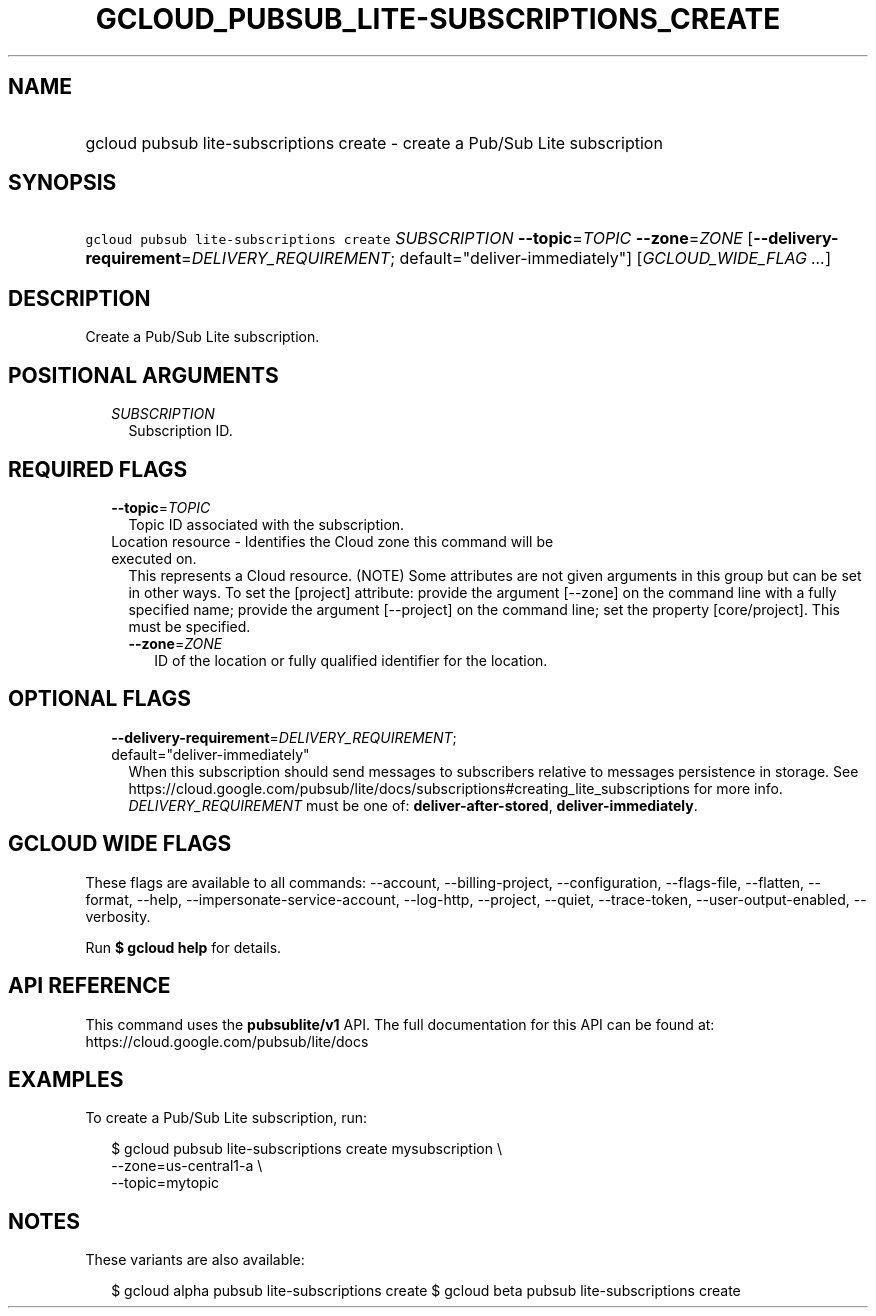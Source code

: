 
.TH "GCLOUD_PUBSUB_LITE\-SUBSCRIPTIONS_CREATE" 1



.SH "NAME"
.HP
gcloud pubsub lite\-subscriptions create \- create a Pub/Sub Lite subscription



.SH "SYNOPSIS"
.HP
\f5gcloud pubsub lite\-subscriptions create\fR \fISUBSCRIPTION\fR \fB\-\-topic\fR=\fITOPIC\fR \fB\-\-zone\fR=\fIZONE\fR [\fB\-\-delivery\-requirement\fR=\fIDELIVERY_REQUIREMENT\fR;\ default="deliver\-immediately"] [\fIGCLOUD_WIDE_FLAG\ ...\fR]



.SH "DESCRIPTION"

Create a Pub/Sub Lite subscription.



.SH "POSITIONAL ARGUMENTS"

.RS 2m
.TP 2m
\fISUBSCRIPTION\fR
Subscription ID.


.RE
.sp

.SH "REQUIRED FLAGS"

.RS 2m
.TP 2m
\fB\-\-topic\fR=\fITOPIC\fR
Topic ID associated with the subscription.

.TP 2m

Location resource \- Identifies the Cloud zone this command will be executed on.
This represents a Cloud resource. (NOTE) Some attributes are not given arguments
in this group but can be set in other ways. To set the [project] attribute:
provide the argument [\-\-zone] on the command line with a fully specified name;
provide the argument [\-\-project] on the command line; set the property
[core/project]. This must be specified.

.RS 2m
.TP 2m
\fB\-\-zone\fR=\fIZONE\fR
ID of the location or fully qualified identifier for the location.


.RE
.RE
.sp

.SH "OPTIONAL FLAGS"

.RS 2m
.TP 2m
\fB\-\-delivery\-requirement\fR=\fIDELIVERY_REQUIREMENT\fR; default="deliver\-immediately"
When this subscription should send messages to subscribers relative to messages
persistence in storage. See
https://cloud.google.com/pubsub/lite/docs/subscriptions#creating_lite_subscriptions
for more info. \fIDELIVERY_REQUIREMENT\fR must be one of:
\fBdeliver\-after\-stored\fR, \fBdeliver\-immediately\fR.


.RE
.sp

.SH "GCLOUD WIDE FLAGS"

These flags are available to all commands: \-\-account, \-\-billing\-project,
\-\-configuration, \-\-flags\-file, \-\-flatten, \-\-format, \-\-help,
\-\-impersonate\-service\-account, \-\-log\-http, \-\-project, \-\-quiet,
\-\-trace\-token, \-\-user\-output\-enabled, \-\-verbosity.

Run \fB$ gcloud help\fR for details.



.SH "API REFERENCE"

This command uses the \fBpubsublite/v1\fR API. The full documentation for this
API can be found at: https://cloud.google.com/pubsub/lite/docs



.SH "EXAMPLES"

To create a Pub/Sub Lite subscription, run:

.RS 2m
$ gcloud pubsub lite\-subscriptions create mysubscription \e
    \-\-zone=us\-central1\-a \e
    \-\-topic=mytopic
.RE



.SH "NOTES"

These variants are also available:

.RS 2m
$ gcloud alpha pubsub lite\-subscriptions create
$ gcloud beta pubsub lite\-subscriptions create
.RE

